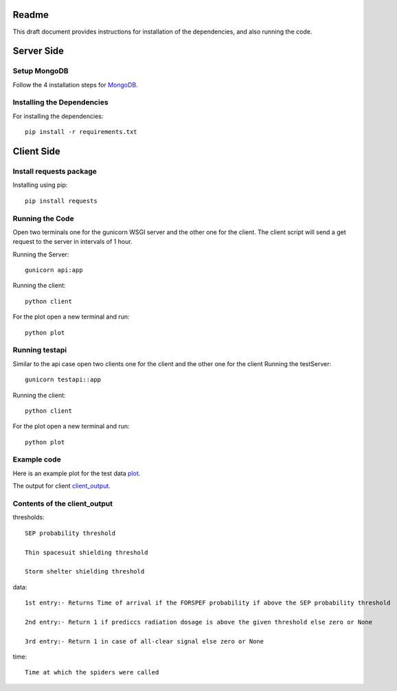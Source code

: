 Readme
======

This draft document provides instructions for installation of the
dependencies, and also running the code.

Server Side
===========

Setup MongoDB
-----------

Follow the 4 installation steps for `MongoDB. <https://docs.mongodb.com/tutorials/install-mongodb-on-ubuntu/>`_


Installing the Dependencies
---------------------------

For installing the dependencies::

	pip install -r requirements.txt

Client Side
===========

Install requests package
------------------------

Installing using pip::

	pip install requests


Running the Code
----------------

Open two terminals one for the gunicorn WSGI server and the other one for the 
client. The client script will send a get request to the server in intervals of 
1 hour.

Running the Server::

	gunicorn api:app

Running the client::
	
	python client

For the plot open a new terminal and run::

        python plot
	
Running testapi
---------------

Similar to the api case open two clients one for the client and the
other one for the client 
Running the testServer::

         gunicorn testapi::app
	
Running the client::

         python client


For the plot open a new terminal and run::

        python plot

Example code
------------

Here is an example plot for the test data `plot. <plots_test.pdf/>`_

The output for client `client_output. <client_output.txt/>`_
 	
Contents of the client_output
-----------------------------

thresholds::

	SEP probability threshold

	Thin spacesuit shielding threshold

	Storm shelter shielding threshold

data::
	
	1st entry:- Returns Time of arrival if the FORSPEF probability if above the SEP probability threshold

	2nd entry:- Return 1 if prediccs radiation dosage is above the given threshold else zero or None

	3rd entry:- Return 1 in case of all-clear signal else zero or None
	
time::
	
	Time at which the spiders were called



	
	
